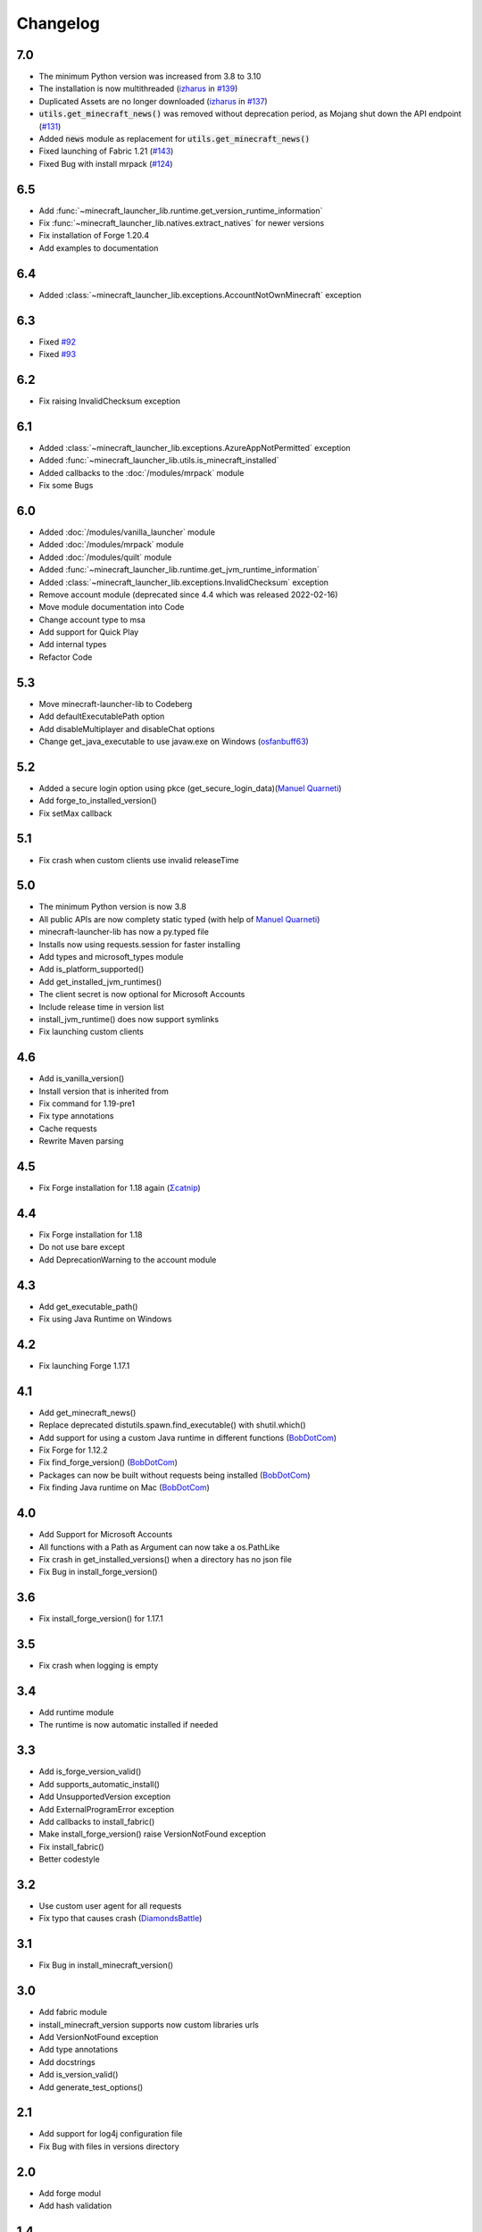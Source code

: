 Changelog
==================================================

-------------------------
7.0
-------------------------
- The minimum Python version was increased from 3.8 to 3.10
- The installation is now multithreaded (`izharus <https://codeberg.org/izharus>`_ in `#139 <https://codeberg.org/JakobDev/minecraft-launcher-lib/issues/139>`_)
- Duplicated Assets are no longer downloaded (`izharus <https://codeberg.org/izharus>`_ in `#137 <https://codeberg.org/JakobDev/minecraft-launcher-lib/issues/137>`_)
- :code:`utils.get_minecraft_news()` was removed without deprecation period, as Mojang shut down the API endpoint (`#131 <https://codeberg.org/JakobDev/minecraft-launcher-lib/issues/131>`_)
- Added :code:`news` module as replacement for :code:`utils.get_minecraft_news()`
- Fixed launching of Fabric 1.21 (`#143 <https://codeberg.org/JakobDev/minecraft-launcher-lib/issues/143>`_)
- Fixed Bug with install mrpack (`#124 <https://codeberg.org/JakobDev/minecraft-launcher-lib/issues/124>`_)

-------------------------
6.5
-------------------------
- Add :func:`~minecraft_launcher_lib.runtime.get_version_runtime_information`
- Fix :func:`~minecraft_launcher_lib.natives.extract_natives` for newer versions
- Fix installation of Forge 1.20.4
- Add examples to documentation

-------------------------
6.4
-------------------------
- Added :class:`~minecraft_launcher_lib.exceptions.AccountNotOwnMinecraft` exception

-------------------------
6.3
-------------------------
- Fixed `#92 <https://codeberg.org/JakobDev/minecraft-launcher-lib/issues/92>`_
- Fixed `#93 <https://codeberg.org/JakobDev/minecraft-launcher-lib/issues/93>`_

-------------------------
6.2
-------------------------
- Fix raising InvalidChecksum exception

-------------------------
6.1
-------------------------
- Added :class:`~minecraft_launcher_lib.exceptions.AzureAppNotPermitted` exception
- Added :func:`~minecraft_launcher_lib.utils.is_minecraft_installed`
- Added callbacks to the :doc:`/modules/mrpack` module
- Fix some Bugs

-------------------------
6.0
-------------------------
- Added :doc:`/modules/vanilla_launcher` module
- Added :doc:`/modules/mrpack` module
- Added :doc:`/modules/quilt` module
- Added :func:`~minecraft_launcher_lib.runtime.get_jvm_runtime_information`
- Added :class:`~minecraft_launcher_lib.exceptions.InvalidChecksum` exception
- Remove account module (deprecated since 4.4 which was released 2022-02-16)
- Move module documentation into Code
- Change account type to msa
- Add support for Quick Play
- Add internal types
- Refactor Code

-------------------------
5.3
-------------------------
- Move minecraft-launcher-lib to Codeberg
- Add defaultExecutablePath option
- Add disableMultiplayer and disableChat options
- Change get_java_executable to use javaw.exe on Windows (`osfanbuff63 <https://gitlab.com/osfanbuff63>`_)

-------------------------
5.2
-------------------------
- Added a secure login option using pkce (get_secure_login_data)(`Manuel Quarneti <https://gitlab.com/mq-1>`_)
- Add forge_to_installed_version()
- Fix setMax callback

-------------------------
5.1
-------------------------
- Fix crash when custom clients use invalid releaseTime

-------------------------
5.0
-------------------------
- The minimum Python version is now 3.8
- All public APIs are now complety static typed (with help of `Manuel Quarneti <https://gitlab.com/mq-1>`_)
- minecraft-launcher-lib has now a py.typed file
- Installs now using requests.session for faster installing
- Add types and microsoft_types module
- Add is_platform_supported()
- Add get_installed_jvm_runtimes()
- The client secret is now optional for Microsoft Accounts
- Include release time in version list
- install_jvm_runtime() does now support symlinks
- Fix launching custom clients

-------------------------
4.6
-------------------------
- Add is_vanilla_version()
- Install version that is inherited from
- Fix command for 1.19-pre1
- Fix type annotations
- Cache requests
- Rewrite Maven parsing

-------------------------
4.5
-------------------------
- Fix Forge installation for 1.18 again (`Σcatnip <https://gitlab.com/sum-catnip>`_)

-------------------------
4.4
-------------------------
- Fix Forge installation for 1.18
- Do not use bare except
- Add DeprecationWarning to the account module

-------------------------
4.3
-------------------------
- Add get_executable_path()
- Fix using Java Runtime on Windows

-------------------------
4.2
-------------------------
- Fix launching Forge 1.17.1

-------------------------
4.1
-------------------------
- Add get_minecraft_news()
- Replace deprecated distutils.spawn.find_executable() with shutil.which()
- Add support for using a custom Java runtime in different functions (`BobDotCom <https://github.com/BobDotCom>`_)
- Fix Forge for 1.12.2
- Fix find_forge_version() (`BobDotCom <https://github.com/BobDotCom>`_)
- Packages can now be built without requests being installed (`BobDotCom <https://github.com/BobDotCom>`_)
- Fix finding Java runtime on Mac (`BobDotCom <https://github.com/BobDotCom>`_)

-------------------------
4.0
-------------------------
- Add Support for Microsoft Accounts
- All functions with a Path as Argument can now take a os.PathLike
- Fix crash in get_installed_versions() when a directory has no json file
- Fix Bug in install_forge_version()

-------------------------
3.6
-------------------------
- Fix install_forge_version() for 1.17.1

-------------------------
3.5
-------------------------
- Fix crash when logging is empty

-------------------------
3.4
-------------------------
- Add runtime module
- The runtime is now automatic installed if needed

-------------------------
3.3
-------------------------
- Add is_forge_version_valid()
- Add supports_automatic_install()
- Add UnsupportedVersion exception
- Add ExternalProgramError exception
- Add callbacks to install_fabric()
- Make install_forge_version() raise VersionNotFound exception
- Fix install_fabric()
- Better codestyle

-------------------------
3.2
-------------------------
- Use custom user agent for all requests
- Fix typo that causes crash (`DiamondsBattle <https://gitlab.com/DiamondsBattle>`_)

-------------------------
3.1
-------------------------
- Fix Bug in install_minecraft_version()

-------------------------
3.0
-------------------------
- Add fabric module
- install_minecraft_version supports now custom libraries urls
- Add VersionNotFound exception
- Add type annotations
- Add docstrings
- Add is_version_valid()
- Add generate_test_options()

-------------------------
2.1
-------------------------
- Add support for log4j configuration file
- Fix Bug with files in versions directory

-------------------------
2.0
-------------------------
- Add forge modul
- Add hash validation

-------------------------
1.4
-------------------------
- Fix downloading libraries on windows

-------------------------
1.3
-------------------------
- Fix downloading libraries without url
- Fix get_available_versions()
- Improve get_java_executable()

-------------------------
1.2
-------------------------
- Fix Typo

-------------------------
1.1
-------------------------
- Fix Forge for older versions

-------------------------
1.0
-------------------------
- Add function to extract natives
- Add functions for upload and reset a skin

-------------------------
0.5
-------------------------
- Better support for older versions
- Add new functions to utils

-------------------------
0.4
-------------------------
- The natives are now extracted
- Fix running older versions of Forge

-------------------------
0.3
-------------------------
- The classpath has now the correct seperator on windows
- Add option to set the executable path
- Add support for {arch} in natives

-------------------------
0.2
-------------------------
- Add support for Forge
- Add more options
- Add callback functions

-------------------------
0.1
-------------------------
- First Release
